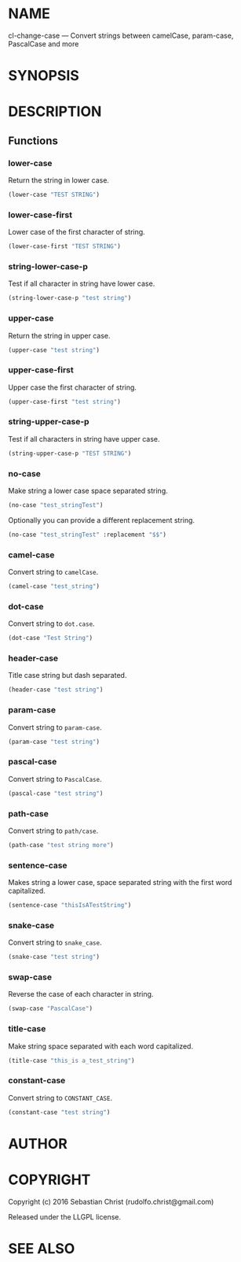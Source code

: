 #+STARTUP: showall
#+OPTIONS: toc:nil

* NAME

cl-change-case --- Convert strings between camelCase, param-case, PascalCase and more

* SYNOPSIS

* DESCRIPTION

** Functions
:PROPERTIES:
:header-args: :results verbatim :exports both
:END:

*** lower-case

Return the string in lower case.

#+BEGIN_SRC lisp 
(lower-case "TEST STRING")
#+END_SRC

#+RESULTS:
: "test string"

*** lower-case-first

Lower case of the first character of string.

#+BEGIN_SRC lisp
(lower-case-first "TEST STRING")
#+END_SRC

#+RESULTS:
: "tEST STRING"

*** string-lower-case-p

Test if all character in string have lower case.

#+BEGIN_SRC lisp
(string-lower-case-p "test string")
#+END_SRC

#+RESULTS:
: T

*** upper-case

Return the string in upper case.

#+BEGIN_SRC lisp
(upper-case "test string")
#+END_SRC

#+RESULTS:
: "TEST STRING"

*** upper-case-first

Upper case the first character of string.

#+BEGIN_SRC lisp
(upper-case-first "test string")
#+END_SRC

#+RESULTS:
: "Test string"

*** string-upper-case-p

Test if all characters in string have upper case.

#+BEGIN_SRC lisp
(string-upper-case-p "TEST STRING")
#+END_SRC

#+RESULTS:
: T

*** no-case

Make string a lower case space separated string. 

#+BEGIN_SRC lisp
(no-case "test_stringTest")
#+END_SRC

#+RESULTS:
: "test string test"

Optionally you can provide a different replacement string.

#+BEGIN_SRC lisp
(no-case "test_stringTest" :replacement "$$")
#+END_SRC

#+RESULTS:
: "test$$string$$test"

*** camel-case

Convert string to =camelCase=.

#+BEGIN_SRC lisp
(camel-case "test_string")
#+END_SRC

#+RESULTS:
: "testString"

*** dot-case

Convert string to =dot.case=.

#+BEGIN_SRC lisp
(dot-case "Test String")
#+END_SRC

#+RESULTS:
: "test.string"

*** header-case

Title case string but dash separated.

#+BEGIN_SRC lisp
(header-case "test string")
#+END_SRC

#+RESULTS:
: "Test-String"

*** param-case

Convert string to =param-case=.

#+BEGIN_SRC lisp
(param-case "test string")
#+END_SRC

#+RESULTS:
: "test-string"

*** pascal-case

Convert string to =PascalCase=.

#+BEGIN_SRC lisp
(pascal-case "test string")
#+END_SRC

#+RESULTS:
: "TestString"

*** path-case

Convert string to =path/case=.

#+BEGIN_SRC lisp
(path-case "test string more")
#+END_SRC

#+RESULTS:
: "test/string/more"

*** sentence-case

Makes string a lower case, space separated string with the first word capitalized.

#+BEGIN_SRC lisp
(sentence-case "thisIsATestString")
#+END_SRC

#+RESULTS:
: "This is a test string"

*** snake-case

Convert string to =snake_case=.

#+BEGIN_SRC lisp
(snake-case "test string")
#+END_SRC

#+RESULTS:
: "test_string"

*** swap-case

Reverse the case of each character in string.

#+BEGIN_SRC lisp
(swap-case "PascalCase")
#+END_SRC

#+RESULTS:
: "pASCALcASE"

*** title-case

Make string space separated with each word capitalized.

#+BEGIN_SRC lisp
(title-case "this_is a_test_string")
#+END_SRC

#+RESULTS:
: "This Is A Test String"

*** constant-case

Convert string to =CONSTANT_CASE=.

#+BEGIN_SRC lisp
(constant-case "test string")
#+END_SRC

#+RESULTS:
: "TEST_STRING"

* AUTHOR

* COPYRIGHT

Copyright (c) 2016 Sebastian Christ (rudolfo.christ@gmail.com)

Released under the LLGPL license.

* SEE ALSO
